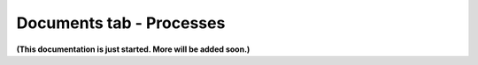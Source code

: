 Documents tab - Processes
===========================

**(This documentation is just started. More will be added soon.)**


